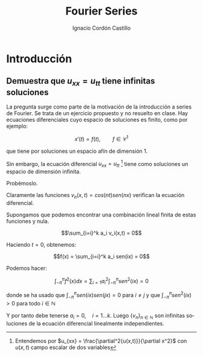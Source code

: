 #+TITLE: Fourier Series
#+SUBTITLE:
#+AUTHOR: Ignacio Cordón Castillo
#+OPTIONS: toc:nil
#+LANGUAGE: es
#+STARTUP: latexpreview
#+STARTUP: indent
#+DATE:

#+latex_header: \usepackage{amsmath}
#+latex_header: \usepackage{amsthm}
#+latex_header: \newtheorem{theorem}{Teorema}
#+latex_header: \newtheorem{fact}{Proposición}
#+latex_header: \newtheorem{definition}{Definición}
#+latex_header: \setlength{\parindent}{0pt}
#+latex_header: \setlength{\parskip}{1em}

#+attr_latex: :float t :width 4cm
[[../by-nc-sa.petit.png]]

* Introducción

** Demuestra que $u_{xx} = u_{tt}$ tiene infinitas soluciones

La pregunta surge como parte de la motivación de la introducción a series de Fourier. Se trata de un ejercicio propuesto y no resuelto en clase. Hay ecuaciones diferenciales cuyo espacio de soluciones es finito, como por ejemplo:

\[x'(t) = f(t), \qquad f\in \mathcal{C}^{1}\]

que tiene por soluciones un espacio afín de dimensión 1.

Sin embargo, la ecuación diferencial $u_{xx} = u_{tt}$ [fn:derivadas] tiene como soluciones un espacio de dimensión infinita.

Probémoslo.

Claramente las funciones $v_n(x,t) = cos(nt)sen(nx)$ verifican la ecuación diferencial.

Supongamos que podemos encontrar una combinación lineal finita de estas funciones y nula.

\[\sum_{i=i}^k a_i v_i(x,t) = 0\]

Haciendo $t=0$, obtenemos: 

\[f(x) = \sum_{i=i}^k a_i sen(ix) = 0\]

Podemos hacer:

\[\int_{-\pi}^{\pi} f^2(x) dx = \sum_{i=1} a_i^2 \int_{-\pi}^{\pi}sen^2(ix) = 0\]

donde se ha usado que $\int_{-\pi}^{\pi} sen(ix)sen(jx) = 0$ para $i\neq j$ y que $\int_{-\pi}^{\pi}sen^2(ix) > 0$ para todo $i\in\mathbb{N}$

Y por tanto debe tenerse $a_i = 0, \quad i=1\ldots k$. Luego $\{v_n\}_{n\in \mathbb{N}}$ son infinitas soluciones de la ecuación diferencial linealmente independientes. 




[fn:derivadas] Entendemos por $u_{xx} = \frac{\partial^2{u(x,t)}}{\partial x^2}$ con $u(x,t)$ campo escalar de dos variables


